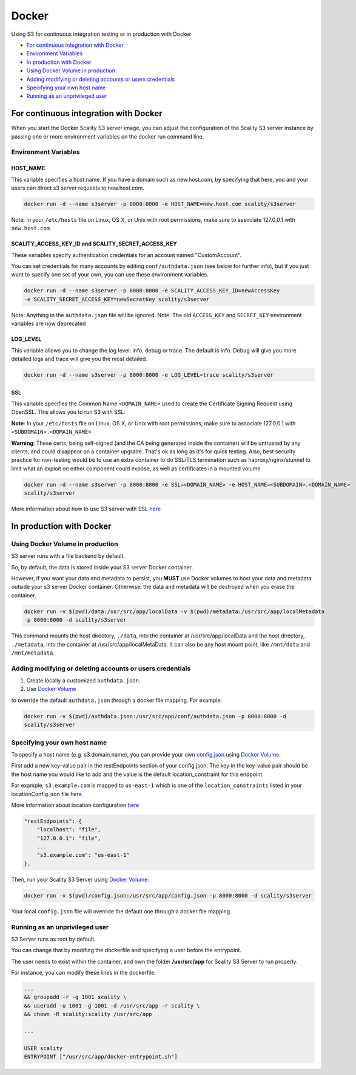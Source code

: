 Docker
========================================================================

Using S3 for continuous integration testing or in production with Docker

-  `For continuous integration with
   Docker <#for-continuous-integration-with-docker>`__
-  `Environment Variables <#environment-variables>`__
-  `In production with Docker <#in-production-with-docker>`__
-  `Using Docker Volume in
   production <#using-docker-volume-in-production>`__
-  `Adding modifying or deleting accounts or users
   credentials <#adding-modifying-or-deleting-accounts-or-users-credentials>`__
-  `Specifying your own host name <#specifying-your-own-host-name>`__
-  `Running as an unprivileged
   user <#running-as-an-unprivileged-user>`__

For continuous integration with Docker
--------------------------------------

When you start the Docker Scality S3 server image, you can adjust the
configuration of the Scality S3 server instance by passing one or more
environment variables on the docker run command line.

Environment Variables
~~~~~~~~~~~~~~~~~~~~~

HOST\_NAME
^^^^^^^^^^

This variable specifies a host name. If you have a domain such as
new.host.com, by specifying that here, you and your users can direct s3
server requests to new.host.com.

.. code:: shell

    docker run -d --name s3server -p 8000:8000 -e HOST_NAME=new.host.com scality/s3server

Note: In your ``/etc/hosts`` file on Linux, OS X, or Unix with root
permissions, make sure to associate 127.0.0.1 with ``new.host.com``

SCALITY\_ACCESS\_KEY\_ID and SCALITY\_SECRET\_ACCESS\_KEY
^^^^^^^^^^^^^^^^^^^^^^^^^^^^^^^^^^^^^^^^^^^^^^^^^^^^^^^^^

These variables specify authentication credentials for an account named
"CustomAccount".

You can set credentials for many accounts by editing
``conf/authdata.json`` (see below for further info), but if you just
want to specify one set of your own, you can use these environment
variables.

.. code:: shell

    docker run -d --name s3server -p 8000:8000 -e SCALITY_ACCESS_KEY_ID=newAccessKey
    -e SCALITY_SECRET_ACCESS_KEY=newSecretKey scality/s3server

Note: Anything in the ``authdata.json`` file will be ignored. Note: The
old ``ACCESS_KEY`` and ``SECRET_KEY`` environment variables are now
deprecated

LOG\_LEVEL
^^^^^^^^^^

This variable allows you to change the log level: info, debug or trace.
The default is info. Debug will give you more detailed logs and trace
will give you the most detailed.

.. code:: shell

    docker run -d --name s3server -p 8000:8000 -e LOG_LEVEL=trace scality/s3server

SSL
^^^

This variable specifies the Common Name ``<DOMAIN_NAME>`` used to create
the Certificate Signing Request using OpenSSL. This allows you to run S3
with SSL:

**Note**: In your ``/etc/hosts`` file on Linux, OS X, or Unix with root
permissions, make sure to associate 127.0.0.1 with
``<SUBDOMAIN>.<DOMAIN_NAME>``

**Warning**: These certs, being self-signed (and the CA being generated
inside the container) will be untrusted by any clients, and could
disappear on a container upgrade. That's ok as long as it's for quick
testing. Also, best security practice for non-testing would be to use an
extra container to do SSL/TLS termination such as haproxy/nginx/stunnel
to limit what an exploit on either component could expose, as well as
certificates in a mounted volume

.. code:: shell

    docker run -d --name s3server -p 8000:8000 -e SSL=<DOMAIN_NAME> -e HOST_NAME=<SUBDOMAIN>.<DOMAIN_NAME>
    scality/s3server

More information about how to use S3 server with SSL
`here <https://s3.scality.com/v1.0/page/scality-with-ssl>`__

In production with Docker
-------------------------

Using Docker Volume in production
~~~~~~~~~~~~~~~~~~~~~~~~~~~~~~~~~

S3 server runs with a file backend by default.

So, by default, the data is stored inside your S3 server Docker
container.

However, if you want your data and metadata to persist, you **MUST** use
Docker volumes to host your data and metadata outside your s3 server
Docker container. Otherwise, the data and metadata will be destroyed
when you erase the container.

.. code:: shell

    docker run -­v $(pwd)/data:/usr/src/app/localData -­v $(pwd)/metadata:/usr/src/app/localMetadata
    -p 8000:8000 ­-d scality/s3server

This command mounts the host directory, ``./data``, into the container
at /usr/src/app/localData and the host directory, ``./metadata``, into
the container at /usr/src/app/localMetaData. It can also be any host
mount point, like ``/mnt/data`` and ``/mnt/metadata``.

Adding modifying or deleting accounts or users credentials
~~~~~~~~~~~~~~~~~~~~~~~~~~~~~~~~~~~~~~~~~~~~~~~~~~~~~~~~~~

1. Create locally a customized ``authdata.json``.

2. Use `Docker
   Volume <https://docs.docker.com/engine/tutorials/dockervolumes/>`__

to override the default ``authdata.json`` through a docker file mapping.
For example:

.. code:: shell

    docker run -v $(pwd)/authdata.json:/usr/src/app/conf/authdata.json -p 8000:8000 -d
    scality/s3server

Specifying your own host name
~~~~~~~~~~~~~~~~~~~~~~~~~~~~~

To specify a host name (e.g. s3.domain.name), you can provide your own
`config.json <https://github.com/scality/S3/blob/master/config.json>`__
using `Docker
Volume <https://docs.docker.com/engine/tutorials/dockervolumes/>`__.

First add a new key-value pair in the restEndpoints section of your
config.json. The key in the key-value pair should be the host name you
would like to add and the value is the default location\_constraint for
this endpoint.

For example, ``s3.example.com`` is mapped to ``us-east-1`` which is one
of the ``location_constraints`` listed in your locationConfig.json file
`here <https://github.com/scality/S3/blob/master/locationConfig.json>`__.

More information about location configuration
`here <https://github.com/scality/S3/blob/master/README.md#location-configuration>`__

.. code:: json

    "restEndpoints": {
        "localhost": "file",
        "127.0.0.1": "file",
        ...
        "s3.example.com": "us-east-1"
    },

Then, run your Scality S3 Server using `Docker
Volume <https://docs.docker.com/engine/tutorials/dockervolumes/>`__:

.. code:: shell

    docker run -v $(pwd)/config.json:/usr/src/app/config.json -p 8000:8000 -d scality/s3server

Your local ``config.json`` file will override the default one through a
docker file mapping.

Running as an unprivileged user
~~~~~~~~~~~~~~~~~~~~~~~~~~~~~~~

S3 Server runs as root by default.

You can change that by modifing the dockerfile and specifying a user
before the entrypoint.

The user needs to exist within the container, and own the folder
**/usr/src/app** for Scality S3 Server to run properly.

For instance, you can modify these lines in the dockerfile:

.. code:: shell

    ...
    && groupadd -r -g 1001 scality \
    && useradd -u 1001 -g 1001 -d /usr/src/app -r scality \
    && chown -R scality:scality /usr/src/app

    ...

    USER scality
    ENTRYPOINT ["/usr/src/app/docker-entrypoint.sh"]
